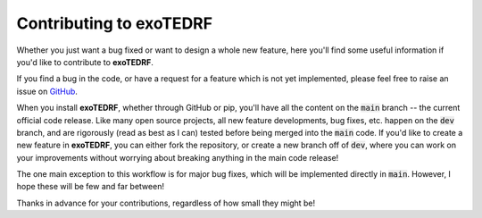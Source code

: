 Contributing to exoTEDRF
==========

Whether you just want a bug fixed or want to design a whole new feature, here you'll find some useful information if you'd like to contribute to **exoTEDRF**.

If you find a bug in the code, or have a request for a feature which is not yet implemented, please feel free to raise an issue on `GitHub <https://github.com/radicamc/exoTEDRF/issues>`_.

When you install **exoTEDRF**, whether through GitHub or pip, you'll have all the content on the :code:`main` branch -- the current official code release.
Like many open source projects, all new feature developments, bug fixes, etc. happen on the :code:`dev` branch, and are rigorously (read as best as I can) tested before being merged into the :code:`main` code.
If you'd like to create a new feature in **exoTEDRF**, you can either fork the repository, or create a new branch off of :code:`dev`, where you can work on your improvements without worrying about breaking anything in the main code release!

The one main exception to this workflow is for major bug fixes, which will be implemented directly in :code:`main`. However, I hope these will be few and far between!

Thanks in advance for your contributions, regardless of how small they might be!